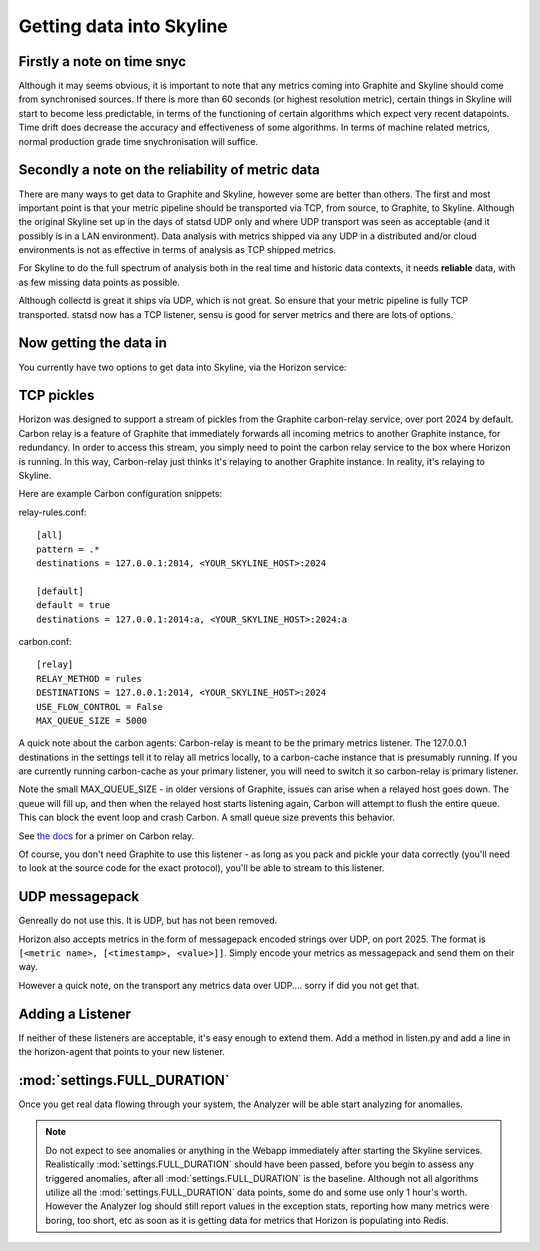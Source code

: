 =========================
Getting data into Skyline
=========================

Firstly a note on time snyc
===========================

Although it may seems obvious, it is important to note that any metrics
coming into Graphite and Skyline should come from synchronised sources.
If there is more than 60 seconds (or highest resolution metric), certain
things in Skyline will start to become less predictable, in terms of the
functioning of certain algorithms which expect very recent datapoints.
Time drift does decrease the accuracy and effectiveness of some
algorithms. In terms of machine related metrics, normal production grade
time snychronisation will suffice.

Secondly a note on the reliability of metric data
=================================================

There are many ways to get data to Graphite and Skyline, however some are better
than others.  The first and most important point is that your metric pipeline
should be transported via TCP, from source, to Graphite, to Skyline.  Although
the original Skyline set up in the days of statsd UDP only and where UDP
transport was seen as acceptable (and it possibly is in a LAN environment).
Data analysis with metrics shipped via any UDP in a distributed and/or cloud
environments is not as effective in terms of analysis as TCP shipped metrics.

For Skyline to do the full spectrum of analysis both in the real time and
historic data contexts, it needs **reliable** data, with as few missing data
points as possible.

Although collectd is great it ships via UDP, which is not great.  So ensure that
your metric pipeline is fully TCP transported.  statsd now has a TCP listener,
sensu is good for server metrics and there are lots of options.

Now getting the data in
=======================

You currently have two options to get data into Skyline, via the Horizon
service:

TCP pickles
===========

Horizon was designed to support a stream of pickles from the Graphite
carbon-relay service, over port 2024 by default. Carbon relay is a
feature of Graphite that immediately forwards all incoming metrics to
another Graphite instance, for redundancy. In order to access this
stream, you simply need to point the carbon relay service to the box
where Horizon is running. In this way, Carbon-relay just thinks it's
relaying to another Graphite instance. In reality, it's relaying to
Skyline.

Here are example Carbon configuration snippets:

relay-rules.conf:

::

    [all]
    pattern = .*
    destinations = 127.0.0.1:2014, <YOUR_SKYLINE_HOST>:2024

    [default]
    default = true
    destinations = 127.0.0.1:2014:a, <YOUR_SKYLINE_HOST>:2024:a

carbon.conf:

::

    [relay]
    RELAY_METHOD = rules
    DESTINATIONS = 127.0.0.1:2014, <YOUR_SKYLINE_HOST>:2024
    USE_FLOW_CONTROL = False
    MAX_QUEUE_SIZE = 5000

A quick note about the carbon agents: Carbon-relay is meant to be the
primary metrics listener. The 127.0.0.1 destinations in the settings
tell it to relay all metrics locally, to a carbon-cache instance that is
presumably running. If you are currently running carbon-cache as your
primary listener, you will need to switch it so carbon-relay is primary
listener.

Note the small MAX\_QUEUE\_SIZE - in older versions of Graphite, issues
can arise when a relayed host goes down. The queue will fill up, and
then when the relayed host starts listening again, Carbon will attempt
to flush the entire queue. This can block the event loop and crash
Carbon. A small queue size prevents this behavior.

See `the
docs <http://graphite.readthedocs.org/en/latest/carbon-daemons.html>`__
for a primer on Carbon relay.

Of course, you don't need Graphite to use this listener - as long as you
pack and pickle your data correctly (you'll need to look at the source
code for the exact protocol), you'll be able to stream to this listener.

UDP messagepack
===============

Genreally do not use this.  It is UDP, but has not been removed.

Horizon also accepts metrics in the form of messagepack encoded strings
over UDP, on port 2025. The format is
``[<metric name>, [<timestamp>, <value>]]``. Simply encode your metrics
as messagepack and send them on their way.

However a quick note, on the transport any metrics data over UDP....
sorry if did you not get that.

Adding a Listener
=================

If neither of these listeners are acceptable, it's easy enough to extend
them. Add a method in listen.py and add a line in the horizon-agent that
points to your new listener.

:mod:`settings.FULL_DURATION`
=============================

Once you get real data flowing through your system, the Analyzer will be
able start analyzing for anomalies.

.. note:: Do not expect to see anomalies or anything in the Webapp immediately
  after starting the Skyline services. Realistically :mod:`settings.FULL_DURATION`
  should have been passed, before you begin to assess any triggered anomalies,
  after all :mod:`settings.FULL_DURATION` is the baseline.  Although not all
  algorithms utilize all the :mod:`settings.FULL_DURATION` data points, some do
  and some use only 1 hour's worth.  However the Analyzer log should still report
  values in the exception stats, reporting how many metrics were boring, too
  short, etc as soon as it is getting data for metrics that Horizon is populating
  into Redis.
